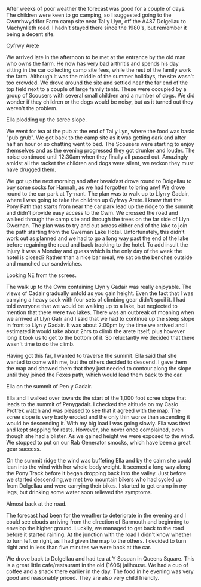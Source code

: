 #+BEGIN_COMMENT
.. title: Cyfrwy Arete Cadair Idris
.. slug: 2010-08-16-cyfrwy-arete-cadair-idris
.. date: 2010-08-16 17:50:02 UTC
.. tags: mountaineering
.. category:
.. link:
.. description:
.. type: text
#+END_COMMENT
After weeks of poor weather the forecast was good for a couple of
days. The children were keen to go camping, so I suggested going to
the Cwmrhwyddfor Farm camp site near Tal y Llyn, off the A487
Dolgellau to Machynlleth road. I hadn't stayed there since the 1980's,
but remember it being a decent site.

#+BEGIN_HTML
<div class="photofloatr">
  <p><a class="fancybox-thumb" rel="fancybox-thumb" href="/images/2010-08-cadair/DSCF0299.JPG"
  title="Cyfrwy Arete"
  ><img src="/images/2010-08-cadair/DSCF0299.JPG" width="200"
alt="Cyfrwy Arete"/></a></p>
  <p>Cyfrwy Arete</p>
</div>
#+END_HTML

We arrived late in the afternoon to be met at the entrance by the old
man who owns the farm. He now has very bad arthritis and spends his
day sitting in the car collecting camp site fees, while the rest of
the family work the farm. Although it was the middle of the summer
holidays, the site wasn't too crowded. We drove around the site and
settled near the far end of the top field next to a couple of large
family tents. These were occupied by a group of Scousers with several
small children and a number of dogs. We did wonder if they children or
the dogs would be noisy, but as it turned out they weren't the
problem.

#+BEGIN_HTML
<div class="photofloatl">
  <p><a class="fancybox-thumb" rel="fancybox-thumb" href="/images/2010-08-cadair/DSCF0308.JPG"
  title="Ella plodding up the scree slope." ><img src="/images/2010-08-cadair/DSCF0308.JPG" width="200"
     alt="Ella plodding up the scree slope."/></a></p>
  <p>Ella plodding up the scree slope.</p>
</div>
#+END_HTML

We went for tea at the pub at the end of Tal y Lyn, where the food was
basic "pub grub". We got back to the camp site as it was getting dark
and after half an hour or so chatting went to bed. The Scousers were
starting to enjoy themselves and as the evening progressed they got
drunker and louder. The noise continued until 12:30am when they
finally all passed out. Amazingly amidst all the racket the children
and dogs were silent, we reckon they must have drugged them.

We got up the next morning and after breakfast drove round to
Dolgellau to buy some socks for Hannah, as we had forgotten to bring
any! We drove round to the car park at Ty-nant. The plan was to walk
up to Llyn y Gadair, where I was going to take the children up Cyfrwy
Arete. I knew that the Pony Path that starts from near the car park
lead up the ridge to the summit and didn't provide easy access to the
Cwm. We crossed the road and walked through the camp site and through
the trees on the far side of Llyn Gwernan. The plan was to try and cut
across either end of the lake to join the path starting from the
Gwernan Lake Hotel. Unfortunately, this didn't work out as planned and
we had to go a long way past the end of the lake before regaining the
road and back tracking to the hotel. To add insult the injury it was a
Monday and guess which is the only day of the week the hotel is
closed? Rather than a nice bar meal, we sat on the benches outside and
munched our sandwiches.

#+BEGIN_HTML
<div class="photofloatr">
  <p><a class="fancybox-thumb" rel="fancybox-thumb" href="/images/2010-08-cadair/DSCF0303.JPG"
  title="Looking NE from the screes." ><img src="/images/2010-08-cadair/DSCF0303.JPG" width="200"
     alt="Looking NE from the screes."/></a></p>
  <p>Looking NE from the screes.</p>
</div>
#+END_HTML

The walk up to the Cwm containing Llyn y Gadair was really
enjoyable. The views of Cadair gradually unfold as you gain
height. Even the fact that I was carrying a heavy sack with four sets
of climbing gear didn't spoil it. I had told everyone that we would be
walking up to a lake, but neglected to mention that there were two
lakes. There was an outbreak of moaning when we arrived at Llyn Gafr
and I said that we had to continue up the steep slope in front to Llyn
y Gadair. It was about 2:00pm by the time we arrived and I estimated
it would take about 2hrs to climb the arete itself, plus however long
it took us to get to the bottom of it. So reluctantly we decided that
there wasn't time to do the climb.

Having got this far, I wanted to traverse the summit. Ella said that
she wanted to come with me, but the others decided to descend. I gave
them the map and showed them that they just needed to contour along
the slope until they joined the Foxes path, which would lead them back
to the car.

#+BEGIN_HTML
<div class="photofloatl">
  <p><a class="fancybox-thumb" rel="fancybox-thumb" href="/images/2010-08-cadair/DSCF0311.JPG"
  title="Ella on the summit of Pen y Gadair." ><img src="/images/2010-08-cadair/DSCF0311.JPG" width="200"
     alt="Ella on the summit of Pen y Gadair."/></a></p>
  <p>Ella on the summit of Pen y Gadair.</p>
</div>
#+END_HTML


Ella and I walked over towards the start of the 1,000 foot scree
slope that leads to the summit of Penygadair. I checked the altitude
on my Casio Protrek watch and was pleased to see that it agreed with
the map. The scree slope is very badly eroded and the only thin worse
than ascending it would be descending it. With my big load I was going
slowly. Ella was tired and kept stopping for rests. However, she never
once complained, even though she had a blister. As we gained height
we were exposed to the wind. We stopped to put on our Rab Generator
smocks, which have been a great gear success.

On the summit ridge the wind was buffeting Ella and by the cairn she
could lean into the wind with her whole body weight. It seemed a long
way along the Pony Track before it began dropping back into the
valley. Just before we started descending,we met two mountain bikers
who had cycled up from Dolgellau and were carrying their bikes. I
started to get cramp in my legs, but drinking some water soon relieved
the symptoms.

#+BEGIN_HTML
<div class="photofloatr">
  <p><a class="fancybox-thumb" rel="fancybox-thumb" href="/images/2010-08-cadair/DSCF0317.JPG"
  title="Almost back at the road." ><img src="/images/2010-08-cadair/DSCF0317.JPG" width="200"
     alt="Almost back at the road."/></a></p>
  <p>Almost back at the road.</p>
</div>
#+END_HTML


The forecast had been for the weather to deteriorate in the evening
and I could see clouds arriving from the direction of Barmouth and
beginning to envelop the higher ground. Luckily, we managed to get
back to the road before it started raining. At the junction with the
road I didn't know whether to turn left or right, as I had given the
map to the others. I decided to turn right and in less than five
minutes we were back at the car.

We drove back to Dolgellau and had tea at Y Sospan in Queens
Square. This is a great little cafe/restaurant in the old (1606)
jailhouse. We had a cup of coffee and a snack there earlier in the
day. The food in he evening was very good and reasonably priced. They
are also very child friendly.
